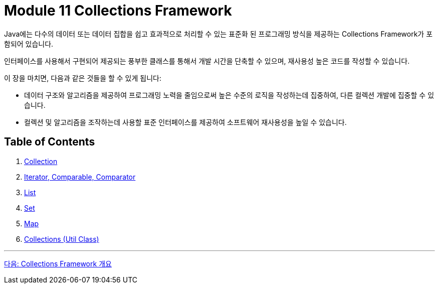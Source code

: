 = Module 11 Collections Framework

Java에는 다수의 데이터 또는 데이터 집합을 쉽고 효과적으로 처리할 수 있는 표준화 된 프로그래밍 방식을 제공하는 Collections Framework가 포함되어 있습니다.

인터페이스를 사용해서 구현되어 제공되는 풍부한 클래스를 통해서 개발 시간을 단축할 수 있으며, 재사용성 높은 코드를 작성할 수 있습니다.

이 장을 마치면, 다음과 같은 것들을 할 수 있게 됩니다:

* 데이터 구조와 알고리즘을 제공하여 프로그래밍 노력을 줄임으로써 높은 수준의 로직을 작성하는데 집중하여, 다른 컬렉션 개발에 집중할 수 있습니다.
* 컬렉션 및 알고리즘을 조작하는데 사용할 표준 인터페이스를 제공하여 소프트웨어 재사용성을 높일 수 있습니다.

== Table of Contents

1. link:./01_chapter1_collections_framework.adoc[Collection]
2. link:./08_chapter2_iterator_comparable_comparator[Iterator, Comparable, Comparator]
3. link:./13_chapter3_list.adoc[List]
4. link:./20_chapter4_set.adoc[Set]
5. link:./24_chapter5_map.adoc[Map]
6. link:./29_chapter6_collections_class.adoc[Collections (Util Class)]

---

link:./01_chapter1_collections_framework.adoc[다음: Collections Framework 개요]
